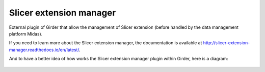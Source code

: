 ===================================================
Slicer extension manager |CircleCI| |Documentation|
===================================================

External plugin of Girder that allow the management of Slicer extension
(before handled by the data management platform Midas).

If you need to learn more about the Slicer extension manager, the documentation is available at
http://slicer-extension-manager.readthedocs.io/en/latest/.

And to have a better idea of how works the Slicer extension manager plugin within Girder, here is a diagram:

.. figure:: docs/images/slicer_extension_manager_models.JPG

.. |CircleCI| image:: https://circleci.com/gh/girder/slicer_extension_manager.svg?style=svg
    :target: https://circleci.com/gh/girder/slicer_extension_manager
    :alt: Build Status

.. |Documentation| image:: https://readthedocs.org/projects/slicer-extension-manager/badge/?version=latest
    :target: http://slicer-extension-manager.readthedocs.io/en/latest/?badge=latest
    :alt: Documentation Status
